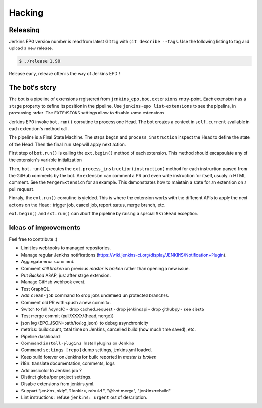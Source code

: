 #########
 Hacking
#########


Releasing
=========

Jenkins EPO version number is read from latest Git tag with ``git describe
--tags``. Use the following listing to tag and upload a new release.

.. code-block:: console

   $ ./release 1.90

Release early, release often is the way of Jenkins EPO !


The bot's story
===============

The bot is a pipeline of extensions registered from
``jenkins_epo.bot.extensions`` entry-point. Each extension has a ``stage``
property to define its position in the pipeline. Use ``jenkins-epo
list-extensions`` to see the pipeline, in processing order. The ``EXTENSIONS``
settings allow to disable some extensions.

Jenkins EPO invoke ``bot.run()`` coroutine to process one Head. The bot creates
a context in ``self.current`` available in each extension's method call.

The pipeline is a Final State Machine. The steps ``begin`` and
``process_instruction`` inspect the Head to define the state of the Head. Then
the final ``run`` step will apply next action.

First step of ``bot.run()`` is calling the ``ext.begin()`` method of each
extension. This method should encapsulate any of the extension's variable
initialization.

Then, ``bot.run()`` executes the ``ext.process_instruction(instruction)`` method
for each instruction parsed from the GitHub comments by the bot. An extension
can comment a PR and even write instruction for itself, usualy in HTML comment.
See the ``MergerExtension`` for an example. This demonstrates how to maintain a
state for an extension on a pull request.

Finnaly, the ``ext.run()`` coroutine is yielded. This is where the extension
works with the different APIs to apply the next actions on the Head : trigger
job, cancel job, report status, merge branch, etc.

``ext.begin()`` and ``ext.run()`` can abort the pipeline by raising a special
``SkipHead`` exception.


Ideas of improvements
=====================

Feel free to contribute :)

- Limit les webhooks to managed repositories.
- Manage regular Jenkins notifications
  (https://wiki.jenkins-ci.org/display/JENKINS/Notification+Plugin).
- Aggregate error comment.
- Comment *still broken* on previous *master is broken* rather than opening a
  new issue.
- Put *Backed* ASAP, just after stage extension.
- Manage GitHub webhook event.
- Test GraphQL.
- Add ``clean-job`` command to drop jobs undefined un protected branches.
- Comment old PR with «push a new commit».
- Switch to full AsyncIO
  - drop cached_request
  - drop jenkinsapi
  - drop githubpy
  - see siesta
- Test merge commit (pull/XXXX/{head,merge})
- json log (EPO_JSON=path/to/log.json), to debug asynchronicity
- metrics: build count, total time on Jenkins, cancelled build (how much time
  saved), etc.
- Pipeline dashboard
- Command ``install-plugins``. Install plugins on Jenkins
- Command ``settings [repo]`` dump settings, jenkins.yml loaded.
- Keep build forever on Jenkins for build reported in *master is broken*
- i18n: translate documentation, comments, logs
- Add ansicolor to Jenkins job ?
- Distinct global/per project settings.
- Disable extensions from jenkins.yml.
- Support "jenkins, skip", "Jenkins, rebuild.", "@bot merge", "jenkins:rebuild"
- Lint instructions : refuse ``jenkins: urgent`` out of description.
